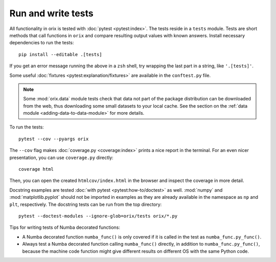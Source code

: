 Run and write tests
===================

All functionality in orix is tested with :doc:`pytest <pytest:index>`.
The tests reside in a ``tests`` module.
Tests are short methods that call functions in ``orix`` and compare resulting output
values with known answers. Install necessary dependencies to run the tests::

   pip install --editable .[tests]

If you get an error message running the above in a ``zsh`` shell, try wrapping the last
part in a string, like ``'.[tests]'``.

Some useful :doc:`fixtures <pytest:explanation/fixtures>` are available in the
``conftest.py`` file.

.. note::

    Some :mod:`orix.data` module tests check that data not part of the package
    distribution can be downloaded from the web, thus downloading some small datasets to
    your local cache. See the section on the
    :ref:`data module <adding-data-to-data-module>` for more details.

To run the tests::

   pytest --cov --pyargs orix

The ``--cov`` flag makes :doc:`coverage.py <coverage:index>` prints a nice report in the
terminal.
For an even nicer presentation, you can use ``coverage.py`` directly::

   coverage html

Then, you can open the created ``htmlcov/index.html`` in the browser and inspect the
coverage in more detail.

Docstring examples are tested :doc:`with pytest <pytest:how-to/doctest>` as well.
:mod:`numpy` and :mod:`matplotlib.pyplot` should not be imported in examples as they are
already available in the namespace as ``np`` and ``plt``, respectively.
The docstring tests can be run from the top directory::

    pytest --doctest-modules --ignore-glob=orix/tests orix/*.py

Tips for writing tests of Numba decorated functions:

- A Numba decorated function ``numba_func()`` is only covered if it is called in the
  test as ``numba_func.py_func()``.
- Always test a Numba decorated function calling ``numba_func()`` directly, in addition
  to ``numba_func.py_func()``, because the machine code function might give different
  results on different OS with the same Python code.
